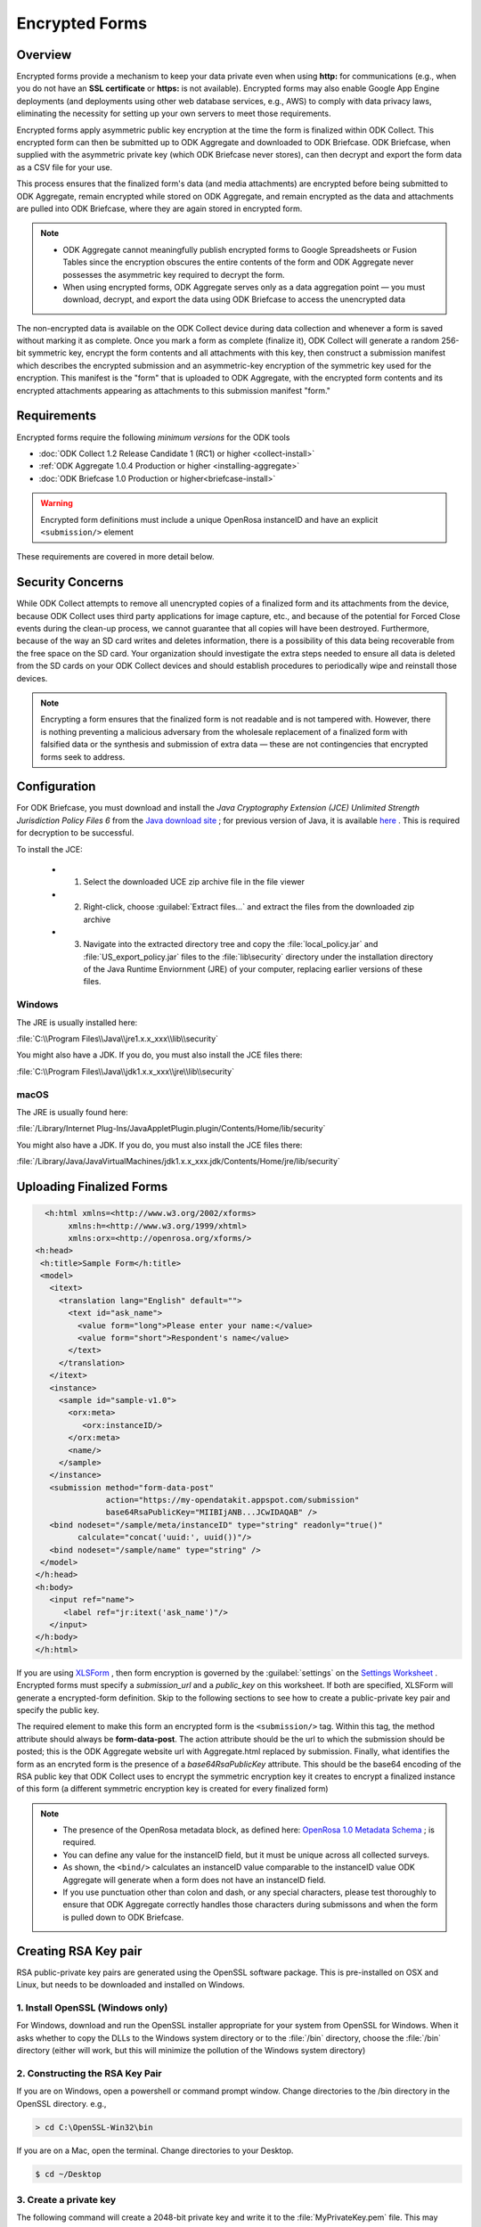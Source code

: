 *****************************
Encrypted Forms
*****************************

.. encrypted-forms:

Overview 
====================
Encrypted forms provide a mechanism to keep your data private even when using **http:** for communications (e.g., when you do not have an **SSL certificate** or **https:** is not available). Encrypted forms may also enable Google App Engine deployments (and deployments using other web database services, e.g., AWS) to comply with data privacy laws, eliminating the necessity for setting up your own servers to meet those requirements.

Encrypted forms apply asymmetric public key encryption at the time the form is finalized within ODK Collect. This encrypted form can then be submitted up to ODK Aggregate and downloaded to ODK Briefcase. ODK Briefcase, when supplied with the asymmetric private key (which ODK Briefcase never stores), can then decrypt and export the form data as a CSV file for your use.

This process ensures that the finalized form's data (and media attachments) are encrypted before being submitted to ODK Aggregate, remain encrypted while stored on ODK Aggregate, and remain encrypted as the data and attachments are pulled into ODK Briefcase, where they are again stored in encrypted form.

.. note::
  
  - ODK Aggregate cannot meaningfully publish encrypted forms to Google Spreadsheets or Fusion Tables since the encryption obscures the entire contents of the form and ODK Aggregate never possesses the asymmetric key required to decrypt the form. 
  - When using encrypted forms, ODK Aggregate serves only as a data aggregation point — you must download, decrypt, and export the data using ODK Briefcase to access the unencrypted data

The non-encrypted data is available on the ODK Collect device during data collection and whenever a form is saved without marking it as complete. Once you mark a form as complete (finalize it), ODK Collect will generate a random 256-bit symmetric key, encrypt the form contents and all attachments with this key, then construct a submission manifest which describes the encrypted submission and an asymmetric-key encryption of the symmetric key used for the encryption. This manifest is the "form" that is uploaded to ODK Aggregate, with the encrypted form contents and its encrypted attachments appearing as attachments to this submission manifest "form."

.. requiremets:

Requirements
====================
Encrypted forms require the following *minimum versions* for the ODK tools

- :doc:`ODK Collect 1.2 Release Candidate 1 (RC1) or higher <collect-install>`
- :ref:`ODK Aggregate 1.0.4 Production or higher <installing-aggregate>`
- :doc:`ODK Briefcase 1.0 Production or higher<briefcase-install>`

.. warning::

  Encrypted form definitions must include a unique OpenRosa instanceID and have an explicit ``<submission/>`` element
  
These requirements are covered in more detail below.

.. security-concerns:
  
Security Concerns
====================
While ODK Collect attempts to remove all unencrypted copies of a finalized form and its attachments from the device, because ODK Collect uses third party applications for image capture, etc., and because of the potential for Forced Close events during the clean-up process, we cannot guarantee that all copies will have been destroyed. Furthermore, because of the way an SD card writes and deletes information, there is a possibility of this data being recoverable from the free space on the SD card. Your organization should investigate the extra steps needed to ensure all data is deleted from the SD cards on your ODK Collect devices and should establish procedures to periodically wipe and reinstall those devices.

.. note::

  Encrypting a form ensures that the finalized form is not readable and is not tampered with. However, there is nothing preventing a malicious adversary from the wholesale replacement of a finalized form with falsified data or the synthesis and submission of extra data — these are not contingencies that encrypted forms seek to address.
  
.. config-briefcase:

Configuration 
====================

For ODK Briefcase, you must download and install the *Java Cryptography Extension (JCE) Unlimited Strength Jurisdiction Policy Files 6* from the `Java download site <http://www.oracle.com/technetwork/java/javase/downloads/index.html#other>`_ ; for previous version of Java, it is available `here <http://www.oracle.com/technetwork/java/javase/downloads/jce-7-download-432124.html>`_ . This is required for decryption to be successful.

To install the JCE:

   - 1. Select the downloaded UCE zip archive file in the file viewer
   - 2. Right-click, choose :guilabel:`Extract files...` and extract the files from the downloaded zip archive
   - 3. Navigate into the extracted directory tree and copy the :file:`local_policy.jar` and :file:`US_export_policy.jar` files to the :file:`lib\security` directory under the installation directory of the Java Runtime Enviornment (JRE) of your computer, replacing earlier versions of these files.

Windows
~~~~~~~~~~~~~~~

The JRE is usually installed here:

:file:`C:\\Program Files\\Java\\jre1.x.x_xxx\\lib\\security`

You might also have a JDK. If you do, you must also install the JCE files there:

:file:`C:\\Program Files\\Java\\jdk1.x.x_xxx\\jre\\lib\\security`

macOS
~~~~~~~~~~~~~~~

The JRE is usually found here:

:file:`/Library/Internet Plug-Ins/JavaAppletPlugin.plugin/Contents/Home/lib/security`

You might also have a JDK. If you do, you must also install the JCE files there:

:file:`/Library/Java/JavaVirtualMachines/jdk1.x.x_xxx.jdk/Contents/Home/jre/lib/security`

.. upload-final-forms:

Uploading Finalized Forms
===========================

.. code-block:: rst

   <h:html xmlns=<http://www.w3.org/2002/xforms>
        xmlns:h=<http://www.w3.org/1999/xhtml>
	xmlns:orx=<http://openrosa.org/xforms/>
 <h:head>
  <h:title>Sample Form</h:title>
  <model>
    <itext>
      <translation lang="English" default="">
        <text id="ask_name">
          <value form="long">Please enter your name:</value>
          <value form="short">Respondent's name</value>
        </text>
      </translation>
    </itext>
    <instance>
      <sample id="sample-v1.0">
        <orx:meta>
           <orx:instanceID/>
        </orx:meta>
        <name/>
      </sample>
    </instance>
    <submission method="form-data-post"
                action="https://my-opendatakit.appspot.com/submission"
                base64RsaPublicKey="MIIBIjANB...JCwIDAQAB" />
    <bind nodeset="/sample/meta/instanceID" type="string" readonly="true()"
          calculate="concat('uuid:', uuid())"/>
    <bind nodeset="/sample/name" type="string" />
  </model>
 </h:head>
 <h:body>
    <input ref="name">
       <label ref="jr:itext('ask_name')"/>
    </input>
 </h:body>
 </h:html>
 
If you are using `XLSForm <https://opendatakit.org/use/xlsform/>`_ , then form encryption is governed by the :guilabel:`settings` on the `Settings Worksheet <http://xlsform.org/#settings_ws>`_ . Encrypted forms must specify a *submission_url* and a *public_key* on this worksheet. If both are specified, XLSForm will generate a encrypted-form definition. Skip to the following sections to see how to create a public-private key pair and specify the public key.

The required element to make this form an encrypted form is the ``<submission/>`` tag. Within this tag, the method attribute should always be **form-data-post**. The action attribute should be the url to which the submission should be posted; this is the ODK Aggregate website url with Aggregate.html replaced by submission. Finally, what identifies the form as an encryted form is the presence of a *base64RsaPublicKey* attribute. This should be the base64 encoding of the RSA public key that ODK Collect uses to encrypt the symmetric encryption key it creates to encrypt a finalized instance of this form (a different symmetric encryption key is created for every finalized form)

.. note::
  
  - The presence of the OpenRosa metadata block, as defined here: `OpenRosa 1.0 Metadata Schema <https://bitbucket.org/javarosa/javarosa/wiki/OpenRosaMetaDataSchema>`_ ; is required. 
  - You can define any value for the instanceID field, but it must be unique across all collected surveys. 
  - As shown, the ``<bind/>`` calculates an instanceID value comparable to the instanceID value ODK Aggregate will generate when a form does not have an instanceID field. 
  - If you use punctuation other than colon and dash, or any special characters, please test    thoroughly to ensure that ODK Aggregate correctly handles those characters during submissons and   when the form is pulled down to ODK Briefcase.
  
.. create-RSA-key:

Creating RSA Key pair
===========================
RSA public-private key pairs are generated using the OpenSSL software package. This is pre-installed on OSX and Linux, but needs to be downloaded and installed on Windows.

1. Install OpenSSL (Windows only)
~~~~~~~~~~~~~~~~~~~~~~~~~~~~~~~~~~~

For Windows, download and run the OpenSSL installer appropriate for your system from OpenSSL for Windows. When it asks whether to copy the DLLs to the Windows system directory or to the :file:`/bin` directory, choose the :file:`/bin` directory (either will work, but this will minimize the pollution of the Windows system directory)

2. Constructing the RSA Key Pair
~~~~~~~~~~~~~~~~~~~~~~~~~~~~~~~~~~~
 
If you are on Windows, open a powershell or command prompt window. Change directories to the /bin directory in the OpenSSL directory. e.g.,

.. code-block:: doscon

  > cd C:\OpenSSL-Win32\bin
  
If you are on a Mac, open the terminal. Change directories to your Desktop.

.. code-block:: console

  $ cd ~/Desktop
   
3. Create a private key
~~~~~~~~~~~~~~~~~~~~~~~~~~~~~~~~~~~

The following command will create a 2048-bit private key and write it to the :file:`MyPrivateKey.pem` file. This may complain about a missing configuration file. You can ignore this warning.

If you are on Windows, run:

.. code-block:: doscon

  > openssl genpkey -out MyPrivateKey.pem -outform PEM -algorithm RSA -pkeyopt rsa_keygen_bits:2048
  
.. warning::
  
  **On Powershell**
  
    Check **$env:path** to be sure :file:`path\\OpenSSL-Win64\\bin` is in there.If it is not, run the following command in Powershell:
	
  .. code-block:: console
	
    > $env:path = $env:path + ";path to OpenSSL-Win64\bin"
	  
If you are on a Mac, run:

.. code-block:: console

  $ openssl genrsa -out MyPrivateKey.pem 2048
  
4. Extract a public key
~~~~~~~~~~~~~~~~~~~~~~~~~

Next, you need to extract the public key for this private key.

Run the following command:

.. code-block:: console

  openssl rsa -in MyPrivateKey.pem -inform PEM -out MyPublicKey.pem -outform PEM -pubout
  
This may also complain about a missing configuration file. You can ignore this warning.

5. Storing and using the keys
~~~~~~~~~~~~~~~~~~~~~~~~~~~~~~~~

Move the :file:`MyPrivateKey.pem` file to a secure location. It does not have a password encoding it, so anyone can decrypt your data if they have access to this file. This is the private key file that you will give to ODK Briefcase when decrypting the data.

6. Updating the public_key field in the XLSForm settings worksheet.
~~~~~~~~~~~~~~~~~~~~~~~~~~~~~~~~~~~~~~~~~~~~~~~~~~~~~~~~~~~~~~~~~~~~~

Open the :file:`MyPublicKey.pem` file in Notepad (Windows) or TextEdit (Mac). Remove the leading and trailing '---...' lines. Then remove all new-lines (carriage-returns) from the file. Select the resulting very-long string, and paste it into the **public_key field** in the XLSForm settings worksheet. This very-long string will become the *base64RsaPublicKey* attribute in the resulting encrypted form definition.

.. note::

  You  need to be especially careful that this is ONLY the public key, and not the contents of the original public-private key file (which would also appear to work but provide no security).
  
.. encrypt-operations:

Operations
===========================

Operationally, you would add the form definition to the ODK Aggregate server identified in the ``<submission>`` tag's action attribute, and deploy everything using ODK Collect 1.2 RC1 or later, figure out how you want to implement a periodic SD Card wiping protocol for your devices, and you're done. Submissions will be encrypted when marked as complete. Once the data is on ODK Aggregate, use ODK Briefcase to download the encrypted submissions to your PC, and then specify the private key PEM file when decrypting and generating the CSV files.

.. note::
  - ODK Aggregate will only hold the encrypted submission with no access to the private key
  - ODK Briefcase will emit the CSV with an extra final column that indicates whether the signature of the encrypted file was good or bad.  It would be bad if any of the attachments are missing or if there was tampering (other than the wholesale replacement of a submission, which can't be detected).
